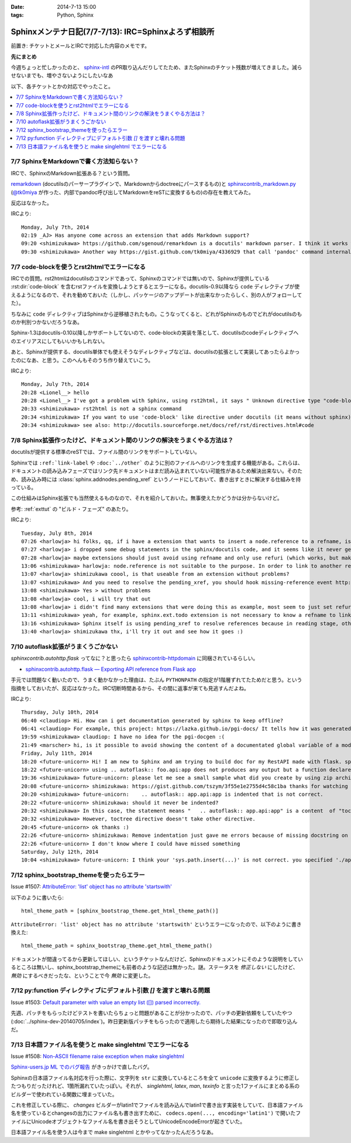 :date: 2014-7-13 15:00
:tags: Python, Sphinx

====================================================================
Sphinxメンテナ日記(7/7-7/13): IRC=Sphinxよろず相談所
====================================================================

前置き: チケットとメールとIRCで対応した内容のメモです。


**先にまとめ**

今週ちょっと忙しかったのと、 sphinx-intl_ のPR取り込んだりしてたため、またSphinxのチケット残数が増えてきました。減らせないまでも、増やさないようにしたいなあ

.. _sphinx-intl: https://pypi.python.org/pypi/sphinx-intl


以下、各チケットとかの対応でやったこと。

.. contents::
   :local:


7/7 SphinxをMarkdownで書く方法知らない？
===========================================

IRCで、SphinxのMarkdown拡張ある？という質問。

remarkdown_ (docutilsのパーサープラグインで、Markdownからdoctreeにパースするもの)と sphinxcontrib_markdown.py_ (`@tk0miya`_ が作った、内部でpandoc呼び出してMarkdownをreSTに変換するもの)の存在を教えてみた。

反応はなかった。


IRCより::

   Monday, July 7th, 2014
   02:19 _AJ> Has anyone come across an extension that adds Markdown support?
   09:20 <shimizukawa> https://github.com/sgenoud/remarkdown is a docutils' markdown parser. I think it works with Sphinx but I've never tried.
   09:30 <shimizukawa> Another way https://gist.github.com/tk0miya/4336929 that call 'pandoc' command internally.

.. _remarkdown: https://github.com/sgenoud/remarkdown
.. _sphinxcontrib_markdown.py: https://gist.github.com/tk0miya/4336929
.. _@tk0miya: https://twitter.com/tk0miya


7/7 code-blockを使うとrst2htmlでエラーになる
===============================================

IRCでの質問。rst2htmlはdocutilsのコマンドであって、Sphinxのコマンドでは無いので、Sphinxが提供している :rst:dir:`code-block` を含むrstファイルを変換しようとするとエラーになる。docutils-0.9以降なら ``code`` ディレクティブが使えるようになるので、それを勧めておいた（しかし、パッケージのアップデートが出来なかったらしく、別の人がフォローしてた）。

ちなみに ``code`` ディレクティブはSphinxから逆移植されたもの。こうなってくると、どれがSphinxのものでどれがdocutilsのものか判別つかないだろうなあ。

Sphinx-1.3はdocutils-0.10以降しかサポートしてないので、code-blockの実装を落として、docutilsのcodeディレクティブへのエイリアスにしてもいいかもしれない。

あと、Sphinxが提供する、docutils単体でも使えそうなディレクティブなどは、docutilsの拡張として実装してあったらよかったのになあ、と思う。このへんもそのうち作り替えていこう。

IRCより::

   Monday, July 7th, 2014
   20:28 <Lionel__> hello
   20:28 <Lionel__> I've got a problem with Sphinx, using rst2html, it says " Unknown directive type "code-block". " Yet Pygments is installed, can someone help me? Thanks.
   20:33 <shimizukawa> rst2html is not a sphinx command
   20:34 <shimizukawa> If you want to use 'code-block' like directive under docutils (it means without sphinx), you can use 'code' directive that is provided from docutils-0.9.
   20:34 <shimizukawa> see also: http://docutils.sourceforge.net/docs/ref/rst/directives.html#code


7/8 Sphinx拡張作ったけど、ドキュメント間のリンクの解決をうまくやる方法は？
============================================================================

docutilsが提供する標準のreSTでは、ファイル間のリンクをサポートしていない。

Sphinxでは ``:ref:`link-label`` や ``:doc:`../other``` のように別のファイルへのリンクを生成する機能がある。これらは、ドキュメントの読み込みフェーズではリンク先ドキュメントはまだ読み込まれていない可能性があるため解決出来ない。そのため、読み込み時には :class:`sphinx.addnodes.pending_xref` というノードにしておいて、書き出すときに解決する仕組みを持っている。

この仕組みはSphinx拡張でも当然使えるものなので、それを紹介しておいた。無事使えたかどうかは分からないけど。

参考: :ref:`exttut` の "ビルド・フェーズ" のあたり。


IRCより::

   Tuesday, July 8th, 2014
   07:26 <harlowja> hi folks, qq, if i have a extension that wants to insert a node.reference to a refname, is that possible? i was trying this over the weekend and it seems like the refname is never resolved to the refuri (even though other refnames are resolved correctly), is the extension activation time or something stopping this from correctly occurring?
   07:27 <harlowja> i dropped some debug statements in the sphinx/docutils code, and it seems like it never gets resolved even though the extension produces a valid reference
   07:28 <harlowja> maybe extensions should just avoid using refname and only use refuri (which works, but makes people duplicate uris)
   13:06 <shimizukawa> harlowja: node.reference is not suitable to the purpose. In order to link to another reftarget by using refname, you should use sphinx.addnodes.pending_xref instead: http://sphinx-doc.org/extdev/nodes.html#sphinx.addnodes.pending_xref
   13:07 <harlowja> shimizukawa coool, is that useable from an extension without problems?
   13:07 <shimizukawa> And you need to resolve the pending_xref, you should hook missing-reference event http://sphinx-doc.org/extdev/appapi.html#event-missing-reference
   13:08 <shimizukawa> Yes > without problems
   13:08 <harlowja> cool, i will try that out
   13:08 <harlowja> i didn't find many extensions that were doing this as example, most seem to just set refuri
   13:11 <shimizukawa> yeah, for example, sphinx.ext.todo extension is not necessary to know a refname to link another reftarget.
   13:16 <shimizukawa> Sphinx itself is using pending_xref to resolve references because in reading stage, other reST files are not parsed yet and a document can't resolve target refurl in other reST file.
   13:40 <harlowja> shimizukawa thx, i'll try it out and see how it goes :)


7/10 autoflask拡張がうまくうごかない
========================================

`sphinxcontrib.autohttp.flask` ってなに？と思ったら sphinxcontrib-httpdomain_ に同梱されているらしい。


* `sphinxcontrib.autohttp.flask — Exporting API reference from Flask app`__

.. _sphinxcontrib-httpdomain: https://pythonhosted.org/sphinxcontrib-httpdomain/
.. __: https://pythonhosted.org/sphinxcontrib-httpdomain/#sphinxcontrib-autohttp-flask-exporting-api-reference-from-flask-app

手元では問題なく動いたので、うまく動かなかった理由は、たぶん ``PYTHONPATH`` の指定が1階層ずれてたためだと思う。という指摘をしておいたが、反応はなかった。IRC切断時間あるから、その間に返事が来ても見逃すんだよね。


IRCより::

   Thursday, July 10th, 2014
   06:40 <claudiop> Hi. How can i get documentation generated by sphinx to keep offline?
   06:41 <claudiop> For example, this project: https://lazka.github.io/pgi-docs/ It tells how it was generated, but i am being unable to, can i simply get the generated data from that spinx-based-cms?
   19:59 <shimizukawa> claudiop: I have no idea for the pgi-docgen :(
   21:49 <marscher> hi, is it possible to avoid showing the content of a documentated global variable of a module?
   Friday, July 11th, 2014
   18:20 <future-unicorn> Hi! I am new to Sphinx and am trying to build doc for my RestAPI made with flask. sphinxcontrib-httpdomain seems to have a nice generator for flask, but I can't produce any output from my docstrings
   18:22 <future-unicorn> using .. autoflask:: foo.api:app does not produces any output but a function declared in foo/api/__init__.py before building the Flask app
   19:36 <shimizukawa> future-unicorn: please let me see a small sample what did you create by using zip archive or gist or pastebin ...
   20:08 <future-unicorn> shimizukawa: https://gist.github.com/tszym/3f55e1e2755d4c58c1ba thanks for watching
   20:20 <shimizukawa> future-unicorn:    .. autoflask:: app.api:app is indented that is not correct.
   20:22 <future-unicorn> shimizukawa: should it never be indented?
   20:32 <shimizukawa> In this case, the statement means "   .. autoflask:: app.api:app" is a content  of "toctree" directive.
   20:32 <shimizukawa> However, toctree directive doesn't take other directive.
   20:45 <future-unicorn> ok thanks :)
   22:26 <future-unicorn> shimizukawa: Remove indentation just gave me errors because of missing docstring on some functions, but with these docstrings, the output just contains doc about de static path and sphinx-build does not give any error, so my functions are still undocumented
   22:26 <future-unicorn> I don't know where I could have missed something
   Saturday, July 12th, 2014
   10:04 <shimizukawa> future-unicorn: I think your 'sys.path.insert(...)' is not correct. you specified './app'. If you have a 'app' directory that contains  a 'api.py' in the document directory that include conf.py, I think '.' is correct.


7/12 sphinx_bootstrap_themeを使ったらエラー
===============================================

Issue #1507: `AttributeError: 'list' object has no attribute 'startswith'`__

.. __: https://bitbucket.org/birkenfeld/sphinx/issue/1507/attributeerror-list-object-has-no#comment-11200828


以下のように書いたら::

   html_theme_path = [sphinx_bootstrap_theme.get_html_theme_path()]


``AttributeError: 'list' object has no attribute 'startswith'`` というエラーになったので、以下のように書き換えた::

   html_theme_path = sphinx_bootstrap_theme.get_html_theme_path()

ドキュメントが間違ってるから更新してほしい、というチケットなんだけど、Sphinxのドキュメントにそのような説明をしているところは無いし、sphinx_bootstrap_themeにも前者のような記述は無かった。謎。ステータスを `修正しない` にしたけど、 `無効` にするべきだったな、ということで今 `無効` に変更した。



7/12 py:function ディレクティブにデフォルト引数 `[]` を渡すと壊れる問題
========================================================================

Issue #1503: `Default parameter with value an empty list ([]) parsed incorrectly.`__

.. __: https://bitbucket.org/birkenfeld/sphinx/issue/1503/default-parameter-with-value-an-empty-list

先週、パッチをもらったけどテストを書いたらちょっと問題があることが分かったので、パッチの更新依頼をしていたやつ (:doc:`../sphinx-dev-20140705/index`)。昨日更新版パッチをもらったので適用したら期待した結果になったので即取り込んだ。



7/13 日本語ファイル名を使うと make singlehtml でエラーになる
=================================================================

Issue #1508: `Non-ASCII filename raise exception when make singlehtml`__

.. __: https://bitbucket.org/birkenfeld/sphinx/issue/1508/non-ascii-filename-raise-exception-when

`Sphinx-users.jp ML でのバグ報告`__ がきっかけで直したバグ。

.. __: http://www.python.jp/pipermail/sphinx-users/2014-July/000997.html

Sphinxの日本語ファイル名対応を行った際に、文字列を ``str`` に変換しているところを全て ``unicode`` に変換するように修正したつもりだったけれど、1箇所漏れていたっぽい。それが、 `singlehtml`, `latex`, `man`, `texinfo` と言った1ファイルにまとめる系のビルダーで使われている関数に埋まっていた。

これを修正している際に、 `changes` ビルダーがlatin1でファイルを読み込んでlatin1で書き出す実装をしていて、日本語ファイル名を使っているとchangesの出力にファイル名も書き出すために、 ``codecs.open(..., encoding='latin1')`` で開いたファイルにUnicodeオブジェクトなファイル名を書き出そうとしてUnicodeEncodeErrorが起きていた。

日本語ファイル名を使う人は今まで make singlehtml とかやってなかったんだろうなあ。
